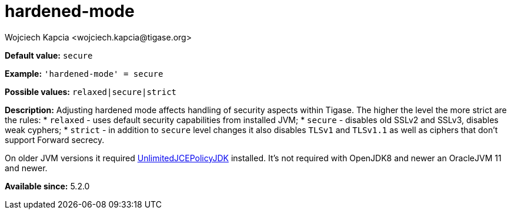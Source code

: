 [[hardenedMode]]
= hardened-mode
:author: Wojciech Kapcia <wojciech.kapcia@tigase.org>
:version: v2.0, June 2017: Reformatted for Kernel/DSL

*Default value:* `secure`

*Example:* `'hardened-mode' = secure`

*Possible values:* `relaxed|secure|strict`

*Description:* Adjusting hardened mode affects handling of security aspects within Tigase. The higher the level the more strict are the rules:
  * `relaxed` - uses default security capabilities from installed JVM;
  * `secure` - disables old SSLv2 and SSLv3, disables weak cyphers;
  * `strict` - in addition to `secure` level changes it also disables `TLSv1` and `TLSv1.1` as well as ciphers that don't support Forward secrecy.

On older JVM versions it required link:http://www.oracle.com/technetwork/java/javase/downloads/jce-7-download-432124.html[UnlimitedJCEPolicyJDK] installed. It's not required with OpenJDK8 and newer an OracleJVM 11 and newer.

*Available since:* 5.2.0
